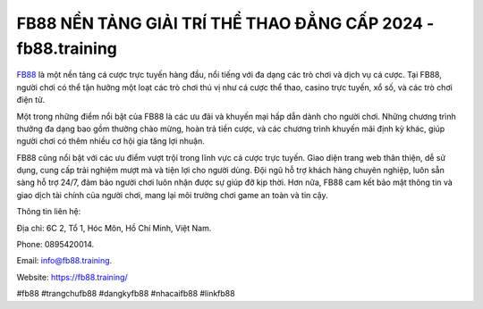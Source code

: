 FB88 NỀN TẢNG GIẢI TRÍ THỂ THAO ĐẲNG CẤP 2024 - fb88.training
===================================

`FB88 <https://fb88.training/>`_ là một nền tảng cá cược trực tuyến hàng đầu, nổi tiếng với đa dạng các trò chơi và dịch vụ cá cược. Tại FB88, người chơi có thể tận hưởng một loạt các trò chơi thú vị như cá cược thể thao, casino trực tuyến, xổ số, và các trò chơi điện tử.

Một trong những điểm nổi bật của FB88 là các ưu đãi và khuyến mại hấp dẫn dành cho người chơi. Những chương trình thưởng đa dạng bao gồm thưởng chào mừng, hoàn trả tiền cược, và các chương trình khuyến mãi định kỳ khác, giúp người chơi có thêm nhiều cơ hội gia tăng lợi nhuận.

FB88 cũng nổi bật với các ưu điểm vượt trội trong lĩnh vực cá cược trực tuyến. Giao diện trang web thân thiện, dễ sử dụng, cung cấp trải nghiệm mượt mà và tiện lợi cho người dùng. Đội ngũ hỗ trợ khách hàng chuyên nghiệp, luôn sẵn sàng hỗ trợ 24/7, đảm bảo người chơi luôn nhận được sự giúp đỡ kịp thời. Hơn nữa, FB88 cam kết bảo mật thông tin và giao dịch tài chính của người chơi, mang lại môi trường chơi game an toàn và tin cậy.

Thông tin liên hệ: 

Địa chỉ: 6C 2, Tổ 1, Hóc Môn, Hồ Chí Minh, Việt Nam. 

Phone: 0895420014. 

Email: info@fb88.training. 

Website: https://fb88.training/

#fb88 #trangchufb88 #dangkyfb88 #nhacaifb88 #linkfb88

